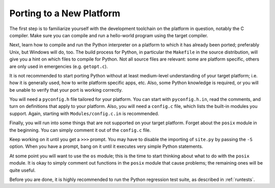 .. _porting:

=========================
Porting to a New Platform
=========================

The first step is to familiarize yourself with the development toolchain on
the platform in question, notably the C compiler. Make sure you can compile and
run a hello-world program using the target compiler.

Next, learn how to compile and run the Python interpreter on a platform to
which it has already been ported; preferably Unix, but Windows will
do, too. The build process for Python, in particular the ``Makefile`` in the
source distribution, will give you a hint on which files to compile
for Python.  Not all source files are relevant: some are platform
specific, others are only used in emergencies (e.g. ``getopt.c``).

It is not recommended to start porting Python without at least medium-level
understanding of your target platform; i.e. how it is generally used, how to
write platform specific apps, etc. Also, some Python knowledge is required, or
you will be unable to verify that your port is working correctly.

You will need a ``pyconfig.h`` file tailored for your platform.  You can
start with ``pyconfig.h.in``, read the comments, and turn on definitions that
apply to your platform.  Also, you will need a ``config.c`` file, which lists
the built-in modules you support.  Again, starting with
``Modules/config.c.in`` is recommended.

Finally, you will run into some things that are not supported on your
target platform.  Forget about the ``posix`` module in the beginning. You can
simply comment it out of the ``config.c`` file.

Keep working on it until you get a ``>>>`` prompt.  You may have to disable the
importing of ``site.py`` by passing the ``-S`` option. When you have a prompt,
bang on it until it executes very simple Python statements.

At some point you will want to use the ``os`` module; this is the time to start
thinking about what to do with the ``posix`` module.  It is okay to simply
comment out functions in the ``posix`` module that cause problems; the
remaining ones will be quite useful.

Before you are done, it is highly recommended to run the Python regression test
suite, as described in :ref:`runtests`.
